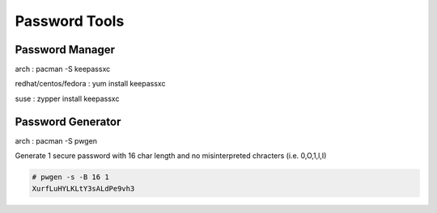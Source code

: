Password Tools
==============

Password Manager
''''''''''''''''

arch                 : pacman -S keepassxc

redhat/centos/fedora : yum install keepassxc

suse                 : zypper install keepassxc


Password Generator
''''''''''''''''''

arch                 : pacman -S pwgen


Generate 1 secure password with 16 char length and no misinterpreted chracters (i.e. 0,O,1,l,I)  

.. code-block:: shell

  # pwgen -s -B 16 1
  XurfLuHYLKLtY3sALdPe9vh3
  
